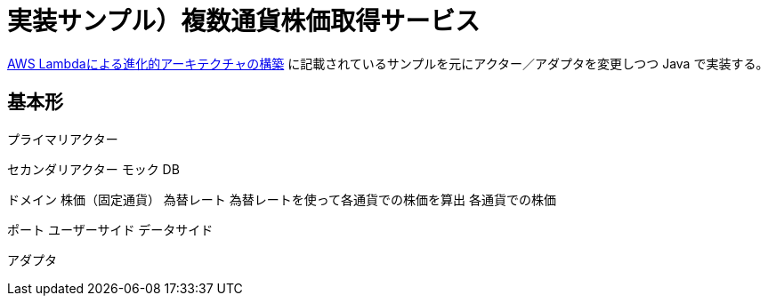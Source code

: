 = 実装サンプル）複数通貨株価取得サービス

https://aws.amazon.com/jp/blogs/news/developing-evolutionary-architecture-with-aws-lambda/[AWS Lambdaによる進化的アーキテクチャの構築] に記載されているサンプルを元にアクター／アダプタを変更しつつ Java で実装する。


== 基本形


プライマリアクター


セカンダリアクター
モック
DB

ドメイン
株価（固定通貨）
為替レート
為替レートを使って各通貨での株価を算出
各通貨での株価


ポート
ユーザーサイド
データサイド


アダプタ


